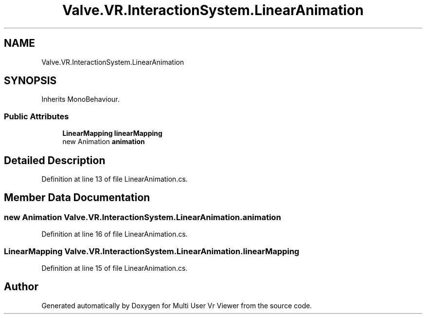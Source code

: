 .TH "Valve.VR.InteractionSystem.LinearAnimation" 3 "Sat Jul 20 2019" "Version https://github.com/Saurabhbagh/Multi-User-VR-Viewer--10th-July/" "Multi User Vr Viewer" \" -*- nroff -*-
.ad l
.nh
.SH NAME
Valve.VR.InteractionSystem.LinearAnimation
.SH SYNOPSIS
.br
.PP
.PP
Inherits MonoBehaviour\&.
.SS "Public Attributes"

.in +1c
.ti -1c
.RI "\fBLinearMapping\fP \fBlinearMapping\fP"
.br
.ti -1c
.RI "new Animation \fBanimation\fP"
.br
.in -1c
.SH "Detailed Description"
.PP 
Definition at line 13 of file LinearAnimation\&.cs\&.
.SH "Member Data Documentation"
.PP 
.SS "new Animation Valve\&.VR\&.InteractionSystem\&.LinearAnimation\&.animation"

.PP
Definition at line 16 of file LinearAnimation\&.cs\&.
.SS "\fBLinearMapping\fP Valve\&.VR\&.InteractionSystem\&.LinearAnimation\&.linearMapping"

.PP
Definition at line 15 of file LinearAnimation\&.cs\&.

.SH "Author"
.PP 
Generated automatically by Doxygen for Multi User Vr Viewer from the source code\&.
